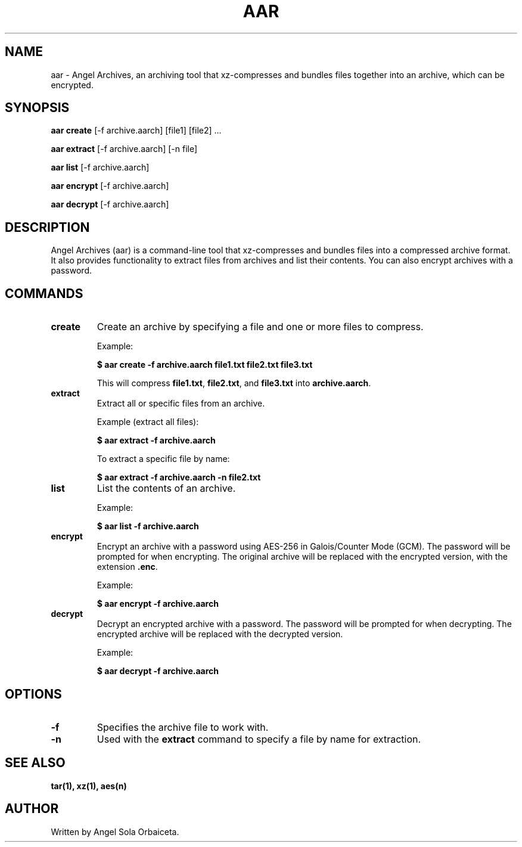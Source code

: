 .TH AAR 1 "September 2024" "Angel Archives 1.0" "User Commands"
.SH NAME
aar \- Angel Archives, an archiving tool that xz-compresses and bundles files together into an archive, which can be encrypted.

.SH SYNOPSIS

.B aar create
[\-f archive.aarch] [file1] [file2] ...

.B aar extract
[\-f archive.aarch] [\-n file]

.B aar list
[\-f archive.aarch]

.B aar encrypt
[\-f archive.aarch]

.B aar decrypt
[\-f archive.aarch]


.SH DESCRIPTION

Angel Archives (aar) is a command-line tool that xz-compresses and bundles files into a compressed archive format. 
It also provides functionality to extract files from archives and list their contents.
You can also encrypt archives with a password.


.SH COMMANDS

.TP
.B create
Create an archive by specifying a file and one or more files to compress.

Example:

.nf
\fB$ aar create \-f archive.aarch file1.txt file2.txt file3.txt\fP
.fi

This will compress \fBfile1.txt\fP, \fBfile2.txt\fP, and \fBfile3.txt\fP into \fBarchive.aarch\fP.

.TP
.B extract
Extract all or specific files from an archive. 

Example (extract all files):

.nf
\fB$ aar extract \-f archive.aarch\fP
.fi

To extract a specific file by name:

.nf
\fB$ aar extract \-f archive.aarch \-n file2.txt\fP
.fi

.TP
.B list
List the contents of an archive.

Example:

.nf
\fB$ aar list \-f archive.aarch\fP
.fi

.TP
.B encrypt
Encrypt an archive with a password using AES-256 in Galois/Counter Mode (GCM).
The password will be prompted for when encrypting.
The original archive will be replaced with the encrypted version, with the extension \fB.enc\fP.

Example:

.nf
\fB$ aar encrypt \-f archive.aarch\fP
.fi

.TP
.B decrypt
Decrypt an encrypted archive with a password.
The password will be prompted for when decrypting.
The encrypted archive will be replaced with the decrypted version.

Example:

.nf
\fB$ aar decrypt \-f archive.aarch\fP
.fi


.SH OPTIONS

.TP
.B \-f
Specifies the archive file to work with.
.TP
.B \-n
Used with the \fBextract\fP command to specify a file by name for extraction.

.SH SEE ALSO
.B tar(1), xz(1), aes(n)

.SH AUTHOR
Written by Angel Sola Orbaiceta.